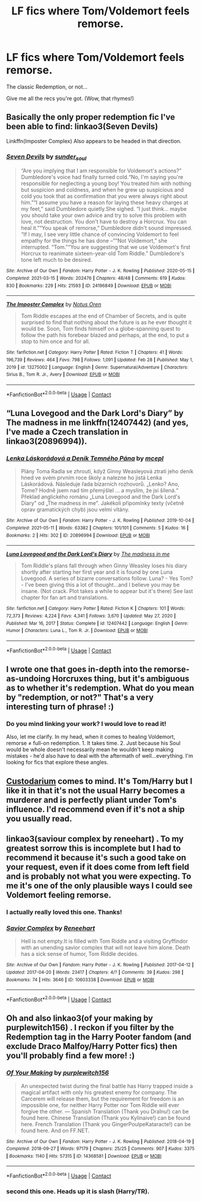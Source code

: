 #+TITLE: LF fics where Tom/Voldemort feels remorse.

* LF fics where Tom/Voldemort feels remorse.
:PROPERTIES:
:Author: Cake4Meeks
:Score: 4
:DateUnix: 1621609803.0
:DateShort: 2021-May-21
:FlairText: Request
:END:
The classic Redemption, or not...

Give me all the recs you're got. (Wow, that rhymes!)


** Basically the only proper redemption fic I've been able to find: linkao3(Seven Devils)

Linkffn(Imposter Complex) Also appears to be headed in that direction.
:PROPERTIES:
:Author: xshadowfax
:Score: 4
:DateUnix: 1621610892.0
:DateShort: 2021-May-21
:END:

*** [[https://archiveofourown.org/works/24196849][*/Seven Devils/*]] by [[https://www.archiveofourown.org/users/sunder_soul/pseuds/sunder_soul][/sunder_soul/]]

#+begin_quote
  “Are you implying that I am responsible for Voldemort's actions?” Dumbledore's voice had finally turned cold.“No, I'm saying you're responsible for neglecting a young boy! You treated him with nothing but suspicion and coldness, and when he grew up suspicious and cold you took that as confirmation that you were always right about him.”“I assume you have a reason for laying these heavy charges at my feet,” said Dumbledore quietly.She sighed. “I just think... maybe you should take your own advice and try to solve this problem with love, not destruction. You don't have to destroy a Horcrux. You can heal it.”“You speak of remorse,” Dumbledore didn't sound impressed. “If I may, I see very little chance of convincing Voldemort to feel empathy for the things he has done --”“Not Voldemort,” she interrupted. “Tom.”“You are suggesting that we use Voldemort's first Horcrux to reanimate sixteen-year-old Tom Riddle.” Dumbledore's tone left much to be desired.
#+end_quote

^{/Site/:} ^{Archive} ^{of} ^{Our} ^{Own} ^{*|*} ^{/Fandom/:} ^{Harry} ^{Potter} ^{-} ^{J.} ^{K.} ^{Rowling} ^{*|*} ^{/Published/:} ^{2020-05-15} ^{*|*} ^{/Completed/:} ^{2021-03-15} ^{*|*} ^{/Words/:} ^{202476} ^{*|*} ^{/Chapters/:} ^{48/48} ^{*|*} ^{/Comments/:} ^{619} ^{*|*} ^{/Kudos/:} ^{830} ^{*|*} ^{/Bookmarks/:} ^{229} ^{*|*} ^{/Hits/:} ^{21593} ^{*|*} ^{/ID/:} ^{24196849} ^{*|*} ^{/Download/:} ^{[[https://archiveofourown.org/downloads/24196849/Seven%20Devils.epub?updated_at=1621292015][EPUB]]} ^{or} ^{[[https://archiveofourown.org/downloads/24196849/Seven%20Devils.mobi?updated_at=1621292015][MOBI]]}

--------------

[[https://www.fanfiction.net/s/13275002/1/][*/The Imposter Complex/*]] by [[https://www.fanfiction.net/u/2129301/Notus-Oren][/Notus Oren/]]

#+begin_quote
  Tom Riddle escapes at the end of Chamber of Secrets, and is quite surprised to find that nothing about the future is as he ever thought it would be. Soon, Tom finds himself on a globe-spanning quest to follow the path his forebear blazed and perhaps, at the end, to put a stop to him once and for all.
#+end_quote

^{/Site/:} ^{fanfiction.net} ^{*|*} ^{/Category/:} ^{Harry} ^{Potter} ^{*|*} ^{/Rated/:} ^{Fiction} ^{T} ^{*|*} ^{/Chapters/:} ^{41} ^{*|*} ^{/Words/:} ^{196,739} ^{*|*} ^{/Reviews/:} ^{464} ^{*|*} ^{/Favs/:} ^{798} ^{*|*} ^{/Follows/:} ^{1,091} ^{*|*} ^{/Updated/:} ^{Feb} ^{28} ^{*|*} ^{/Published/:} ^{May} ^{1,} ^{2019} ^{*|*} ^{/id/:} ^{13275002} ^{*|*} ^{/Language/:} ^{English} ^{*|*} ^{/Genre/:} ^{Supernatural/Adventure} ^{*|*} ^{/Characters/:} ^{Sirius} ^{B.,} ^{Tom} ^{R.} ^{Jr.,} ^{Avery} ^{*|*} ^{/Download/:} ^{[[http://www.ff2ebook.com/old/ffn-bot/index.php?id=13275002&source=ff&filetype=epub][EPUB]]} ^{or} ^{[[http://www.ff2ebook.com/old/ffn-bot/index.php?id=13275002&source=ff&filetype=mobi][MOBI]]}

--------------

*FanfictionBot*^{2.0.0-beta} | [[https://github.com/FanfictionBot/reddit-ffn-bot/wiki/Usage][Usage]] | [[https://www.reddit.com/message/compose?to=tusing][Contact]]
:PROPERTIES:
:Author: FanfictionBot
:Score: 1
:DateUnix: 1621610926.0
:DateShort: 2021-May-21
:END:


** “Luna Lovegood and the Dark Lord's Diary” by The madness in me linkffn(12407442) (and yes, I've made a Czech translation in linkao3(20896994)).
:PROPERTIES:
:Author: ceplma
:Score: 3
:DateUnix: 1621631108.0
:DateShort: 2021-May-22
:END:

*** [[https://archiveofourown.org/works/20896994][*/Lenka Láskorádová a Deník Temného Pána/*]] by [[https://www.archiveofourown.org/users/mcepl/pseuds/mcepl][/mcepl/]]

#+begin_quote
  Plány Toma Radla se zhroutí, když Ginny Weasleyová ztratí jeho deník hned ve svém prvním roce školy a nalezne ho jistá Lenka Láskorádová. Následuje řada bizarních rozhovorů. „Lenko? Ano, Tome? Hodně jsem nad tím přemýšlel ... a myslím, že jsi šílená.“ Překlad anglického románu „Luna Lovegood and the Dark Lord's Diary" od „The madness in me". Jakékoli připomínky texty (včetně oprav gramatických chyb) jsou velmi vítány.
#+end_quote

^{/Site/:} ^{Archive} ^{of} ^{Our} ^{Own} ^{*|*} ^{/Fandom/:} ^{Harry} ^{Potter} ^{-} ^{J.} ^{K.} ^{Rowling} ^{*|*} ^{/Published/:} ^{2019-10-04} ^{*|*} ^{/Completed/:} ^{2021-05-11} ^{*|*} ^{/Words/:} ^{63382} ^{*|*} ^{/Chapters/:} ^{101/101} ^{*|*} ^{/Comments/:} ^{5} ^{*|*} ^{/Kudos/:} ^{16} ^{*|*} ^{/Bookmarks/:} ^{2} ^{*|*} ^{/Hits/:} ^{302} ^{*|*} ^{/ID/:} ^{20896994} ^{*|*} ^{/Download/:} ^{[[https://archiveofourown.org/downloads/20896994/Lenka%20Laskoradova%20a.epub?updated_at=1620681369][EPUB]]} ^{or} ^{[[https://archiveofourown.org/downloads/20896994/Lenka%20Laskoradova%20a.mobi?updated_at=1620681369][MOBI]]}

--------------

[[https://www.fanfiction.net/s/12407442/1/][*/Luna Lovegood and the Dark Lord's Diary/*]] by [[https://www.fanfiction.net/u/6415261/The-madness-in-me][/The madness in me/]]

#+begin_quote
  Tom Riddle's plans fall through when Ginny Weasley loses his diary shortly after starting her first year and it is found by one Luna Lovegood. A series of bizarre conversations follow. Luna? - Yes Tom? - I've been giving this a lot of thought...and I believe you may be insane. (Not crack. Plot takes a while to appear but it's there) See last chapter for fan art and translations.
#+end_quote

^{/Site/:} ^{fanfiction.net} ^{*|*} ^{/Category/:} ^{Harry} ^{Potter} ^{*|*} ^{/Rated/:} ^{Fiction} ^{K} ^{*|*} ^{/Chapters/:} ^{101} ^{*|*} ^{/Words/:} ^{72,373} ^{*|*} ^{/Reviews/:} ^{4,224} ^{*|*} ^{/Favs/:} ^{4,341} ^{*|*} ^{/Follows/:} ^{3,670} ^{*|*} ^{/Updated/:} ^{May} ^{27,} ^{2020} ^{*|*} ^{/Published/:} ^{Mar} ^{16,} ^{2017} ^{*|*} ^{/Status/:} ^{Complete} ^{*|*} ^{/id/:} ^{12407442} ^{*|*} ^{/Language/:} ^{English} ^{*|*} ^{/Genre/:} ^{Humor} ^{*|*} ^{/Characters/:} ^{Luna} ^{L.,} ^{Tom} ^{R.} ^{Jr.} ^{*|*} ^{/Download/:} ^{[[http://www.ff2ebook.com/old/ffn-bot/index.php?id=12407442&source=ff&filetype=epub][EPUB]]} ^{or} ^{[[http://www.ff2ebook.com/old/ffn-bot/index.php?id=12407442&source=ff&filetype=mobi][MOBI]]}

--------------

*FanfictionBot*^{2.0.0-beta} | [[https://github.com/FanfictionBot/reddit-ffn-bot/wiki/Usage][Usage]] | [[https://www.reddit.com/message/compose?to=tusing][Contact]]
:PROPERTIES:
:Author: FanfictionBot
:Score: 1
:DateUnix: 1621631132.0
:DateShort: 2021-May-22
:END:


** I wrote one that goes in-depth into the remorse-as-undoing Horcruxes thing, but it's ambiguous as to whether it's redemption. What do you mean by "redemption, or not?" That's a very interesting turn of phrase! :)
:PROPERTIES:
:Author: yletylyf
:Score: 2
:DateUnix: 1621612909.0
:DateShort: 2021-May-21
:END:

*** Do you mind linking your work? I would love to read it!

Also, let me clarify. In my head, when it comes to healing Voldemort, remorse ≠ full-on redemption. 1. It takes time. 2. Just because his Soul would be whole doesn't necessarily mean he wouldn't keep making mistakes - he'd also have to deal with the aftermath of well...everything. I'm looking for fics that explore these angles.
:PROPERTIES:
:Author: Cake4Meeks
:Score: 2
:DateUnix: 1621621646.0
:DateShort: 2021-May-21
:END:


** [[https://archiveofourown.org/works/21211352/chapters/50496953][Custodarium]] comes to mind. It's Tom/Harry but I like it in that it's not the usual Harry becomes a murderer and is perfectly pliant under Tom's influence. I'd recommend even if it's not a ship you usually read.
:PROPERTIES:
:Author: lulushcaanteater
:Score: 2
:DateUnix: 1621616122.0
:DateShort: 2021-May-21
:END:


** linkao3(saviour complex by reneehart) . To my greatest sorrow this is incomplete but I had to recommend it because it's such a good take on your request, even if it does come from left field and is probably not what you were expecting. To me it's one of the only plausible ways I could see Voldemort feeling remorse.
:PROPERTIES:
:Author: stolethemorning
:Score: 2
:DateUnix: 1621633060.0
:DateShort: 2021-May-22
:END:

*** I actually really loved this one. Thanks!
:PROPERTIES:
:Author: Cake4Meeks
:Score: 2
:DateUnix: 1621641824.0
:DateShort: 2021-May-22
:END:


*** [[https://archiveofourown.org/works/10603338][*/Savior Complex/*]] by [[https://www.archiveofourown.org/users/Reneehart/pseuds/Reneehart][/Reneehart/]]

#+begin_quote
  Hell is not empty.It is filled with Tom Riddle and a visiting Gryffindor with an unending savior complex that will not leave him alone. Death has a sick sense of humor, Tom Riddle decides.
#+end_quote

^{/Site/:} ^{Archive} ^{of} ^{Our} ^{Own} ^{*|*} ^{/Fandom/:} ^{Harry} ^{Potter} ^{-} ^{J.} ^{K.} ^{Rowling} ^{*|*} ^{/Published/:} ^{2017-04-12} ^{*|*} ^{/Updated/:} ^{2017-04-20} ^{*|*} ^{/Words/:} ^{23417} ^{*|*} ^{/Chapters/:} ^{4/?} ^{*|*} ^{/Comments/:} ^{39} ^{*|*} ^{/Kudos/:} ^{298} ^{*|*} ^{/Bookmarks/:} ^{74} ^{*|*} ^{/Hits/:} ^{3646} ^{*|*} ^{/ID/:} ^{10603338} ^{*|*} ^{/Download/:} ^{[[https://archiveofourown.org/downloads/10603338/Savior%20Complex.epub?updated_at=1583974335][EPUB]]} ^{or} ^{[[https://archiveofourown.org/downloads/10603338/Savior%20Complex.mobi?updated_at=1583974335][MOBI]]}

--------------

*FanfictionBot*^{2.0.0-beta} | [[https://github.com/FanfictionBot/reddit-ffn-bot/wiki/Usage][Usage]] | [[https://www.reddit.com/message/compose?to=tusing][Contact]]
:PROPERTIES:
:Author: FanfictionBot
:Score: 1
:DateUnix: 1621633084.0
:DateShort: 2021-May-22
:END:


** Oh and also linkao3(of your making by purplewitch156) . I reckon if you filter by the Redemption tag in the Harry Pooter fandom (and exclude Draco Malfoy/Harry Potter fics) then you'll probably find a few more! :)
:PROPERTIES:
:Author: stolethemorning
:Score: 2
:DateUnix: 1621633237.0
:DateShort: 2021-May-22
:END:

*** [[https://archiveofourown.org/works/14368581][*/Of Your Making/*]] by [[https://www.archiveofourown.org/users/purplewitch156/pseuds/purplewitch156][/purplewitch156/]]

#+begin_quote
  An unexpected twist during the final battle has Harry trapped inside a magical artifact with only his greatest enemy for company. The Carcerem will release them, but the requirement for freedom is an impossible one, for neither Harry Potter nor Tom Riddle will ever forgive the other. --- Spanish Translation (Thank you DraInu!) can be found here. Chinese Translation (Thank you Kylinaive!) can be found here. French Translation (Thank you GingerPoulpeKataracte!) can be found here. And on FF.NET.
#+end_quote

^{/Site/:} ^{Archive} ^{of} ^{Our} ^{Own} ^{*|*} ^{/Fandom/:} ^{Harry} ^{Potter} ^{-} ^{J.} ^{K.} ^{Rowling} ^{*|*} ^{/Published/:} ^{2018-04-19} ^{*|*} ^{/Completed/:} ^{2018-09-27} ^{*|*} ^{/Words/:} ^{97179} ^{*|*} ^{/Chapters/:} ^{25/25} ^{*|*} ^{/Comments/:} ^{907} ^{*|*} ^{/Kudos/:} ^{3375} ^{*|*} ^{/Bookmarks/:} ^{1140} ^{*|*} ^{/Hits/:} ^{57315} ^{*|*} ^{/ID/:} ^{14368581} ^{*|*} ^{/Download/:} ^{[[https://archiveofourown.org/downloads/14368581/Of%20Your%20Making.epub?updated_at=1621127991][EPUB]]} ^{or} ^{[[https://archiveofourown.org/downloads/14368581/Of%20Your%20Making.mobi?updated_at=1621127991][MOBI]]}

--------------

*FanfictionBot*^{2.0.0-beta} | [[https://github.com/FanfictionBot/reddit-ffn-bot/wiki/Usage][Usage]] | [[https://www.reddit.com/message/compose?to=tusing][Contact]]
:PROPERTIES:
:Author: FanfictionBot
:Score: 1
:DateUnix: 1621633263.0
:DateShort: 2021-May-22
:END:


*** second this one. Heads up it is slash (Harry/TR).
:PROPERTIES:
:Author: RoyalCatniss
:Score: 1
:DateUnix: 1621651257.0
:DateShort: 2021-May-22
:END:
